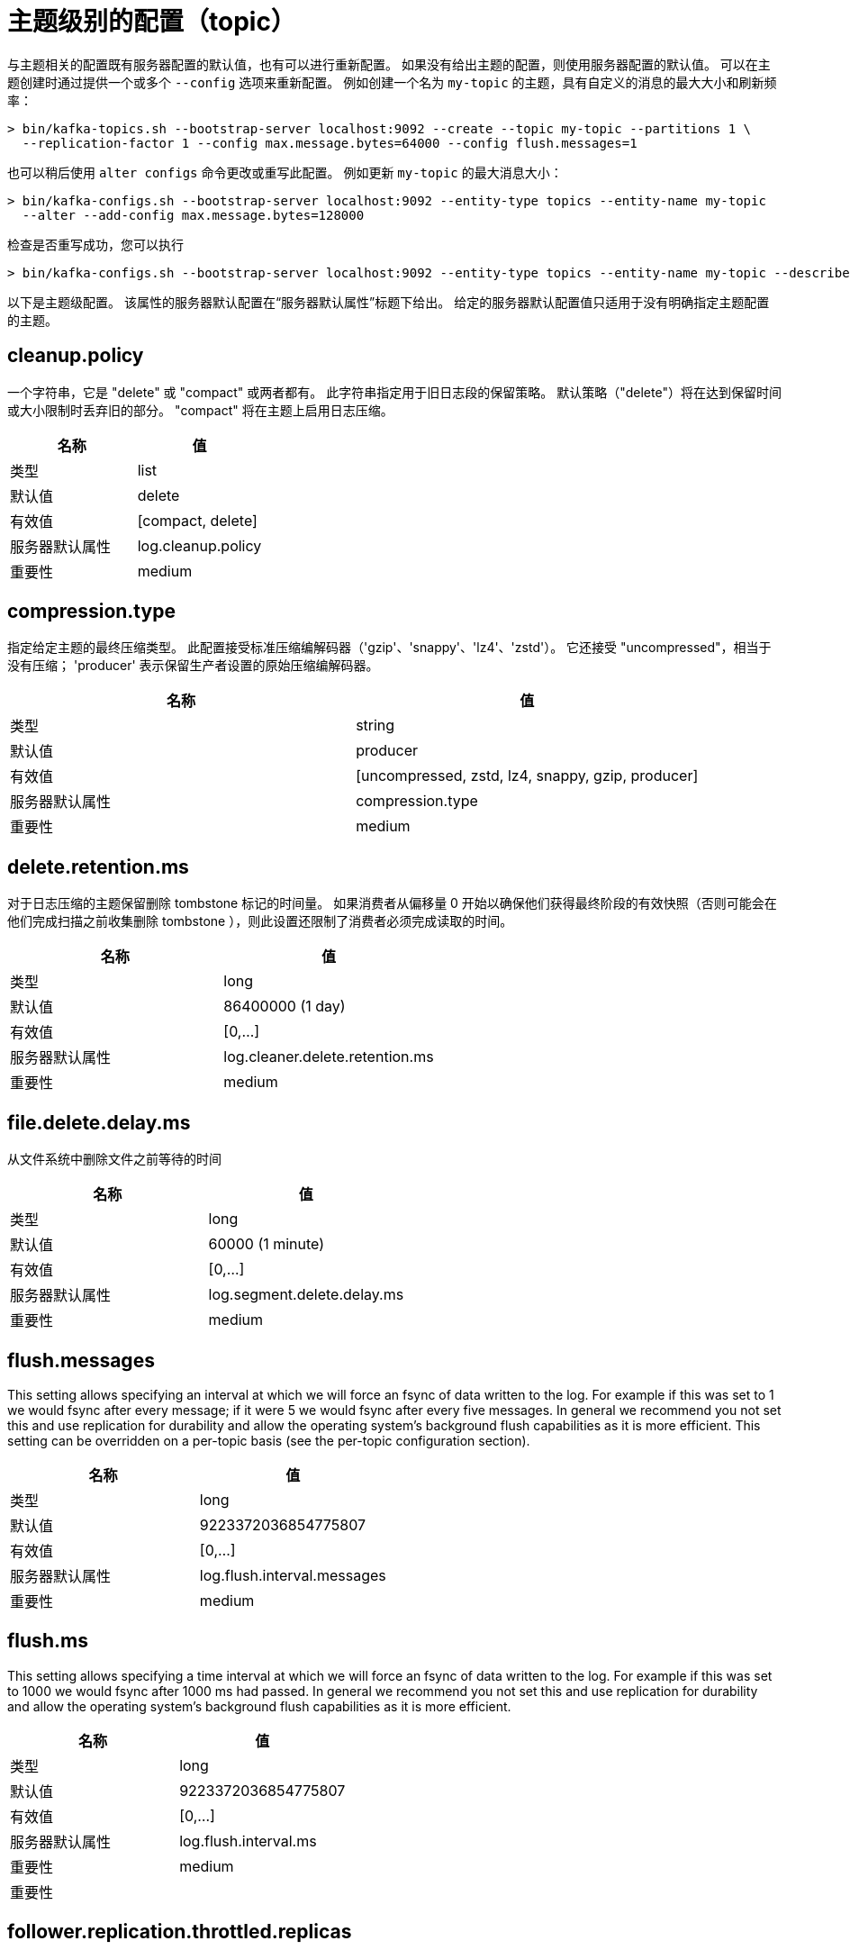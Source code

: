 [[kafka-topicconfigs]]
= 主题级别的配置（topic）

与主题相关的配置既有服务器配置的默认值，也有可以进行重新配置。 如果没有给出主题的配置，则使用服务器配置的默认值。
可以在主题创建时通过提供一个或多个  `--config` 选项来重新配置。 例如创建一个名为 `my-topic` 的主题，具有自定义的消息的最大大小和刷新频率：

[source,shell]
----
> bin/kafka-topics.sh --bootstrap-server localhost:9092 --create --topic my-topic --partitions 1 \
  --replication-factor 1 --config max.message.bytes=64000 --config flush.messages=1
----

也可以稍后使用 `alter configs` 命令更改或重写此配置。 例如更新 `my-topic` 的最大消息大小：

[source,shell]
----
> bin/kafka-configs.sh --bootstrap-server localhost:9092 --entity-type topics --entity-name my-topic
  --alter --add-config max.message.bytes=128000
----

检查是否重写成功，您可以执行

[source,shell]
----
> bin/kafka-configs.sh --bootstrap-server localhost:9092 --entity-type topics --entity-name my-topic --describe
----

以下是主题级配置。 该属性的服务器默认配置在“服务器默认属性”标题下给出。 给定的服务器默认配置值只适用于没有明确指定主题配置的主题。

== cleanup.policy

一个字符串，它是 "delete" 或 "compact" 或两者都有。 此字符串指定用于旧日志段的保留策略。 默认策略（"delete"）将在达到保留时间或大小限制时丢弃旧的部分。 "compact" 将在主题上启用日志压缩。

|===
| 名称 | 值

| 类型
| list

| 默认值
| delete

| 有效值
| [compact, delete]

| 服务器默认属性
| log.cleanup.policy

| 重要性
| medium
|===

== compression.type

指定给定主题的最终压缩类型。 此配置接受标准压缩编解码器（'gzip'、'snappy'、'lz4'、'zstd'）。 它还接受 "uncompressed"，相当于没有压缩； 'producer' 表示保留生产者设置的原始压缩编解码器。

|===
| 名称 | 值

| 类型
| string

| 默认值
| producer

| 有效值
| [uncompressed, zstd, lz4, snappy, gzip, producer]

| 服务器默认属性
| compression.type

| 重要性
| medium
|===


== delete.retention.ms

对于日志压缩的主题保留删除 tombstone 标记的时间量。 如果消费者从偏移量 0 开始以确保他们获得最终阶段的有效快照（否则可能会在他们完成扫描之前收集删除 tombstone ），则此设置还限制了消费者必须完成读取的时间。

|===
| 名称 | 值

| 类型
| long

| 默认值
| 86400000 (1 day)

| 有效值
| [0,...]

| 服务器默认属性
| log.cleaner.delete.retention.ms

| 重要性
| medium
|===

== file.delete.delay.ms

从文件系统中删除文件之前等待的时间

|===
| 名称 | 值

| 类型
| long

| 默认值
| 60000 (1 minute)

| 有效值
| [0,...]

| 服务器默认属性
| log.segment.delete.delay.ms

| 重要性
| medium
|===

== flush.messages

This setting allows specifying an interval at which we will force an fsync of data written to the log. For example if this was set to 1 we would fsync after every message; if it were 5 we would fsync after every five messages. In general we recommend you not set this and use replication for durability and allow the operating system's background flush capabilities as it is more efficient. This setting can be overridden on a per-topic basis (see the per-topic configuration section).

|===
| 名称 | 值

| 类型
| long

| 默认值
| 9223372036854775807

| 有效值
| [0,...]

| 服务器默认属性
| log.flush.interval.messages

| 重要性
| medium
|===

== flush.ms

This setting allows specifying a time interval at which we will force an fsync of data written to the log. For example if this was set to 1000 we would fsync after 1000 ms had passed. In general we recommend you not set this and use replication for durability and allow the operating system's background flush capabilities as it is more efficient.

|===
| 名称 | 值

| 类型
| long

| 默认值
| 9223372036854775807

| 有效值
| [0,...]

| 服务器默认属性
| log.flush.interval.ms

| 重要性
| medium

| 重要性
|
|===

== follower.replication.throttled.replicas

A list of replicas for which log replication should be throttled on the follower side. The list should describe a set of replicas in the form [PartitionId]:[BrokerId],[PartitionId]:[BrokerId]:... or alternatively the wildcard '*' can be used to throttle all replicas for this topic.

|===
| 名称 | 值

| 类型
| list

| 默认值
| ""

| 有效值
| [partitionId]:[brokerId],[partitionId]:[brokerId],...

| 服务器默认属性
| follower.replication.throttled.replicas

| 重要性
| medium
|===

== index.interval.bytes

This setting controls how frequently Kafka adds an index entry to its offset index. The default setting ensures that we index a message roughly every 4096 bytes. More indexing allows reads to jump closer to the exact position in the log but makes the index larger. You probably don't need to change this.

|===
| 名称 | 值

| 类型
| int

| 默认值
| 4096 (4 kibibytes)

| 有效值
| [0,...]

| 服务器默认属性
| log.index.interval.bytes

| 重要性
| medium
|===

== leader.replication.throttled.replicas

A list of replicas for which log replication should be throttled on the leader side. The list should describe a set of replicas in the form [PartitionId]:[BrokerId],[PartitionId]:[BrokerId]:... or alternatively the wildcard '*' can be used to throttle all replicas for this topic.

|===
| 名称 | 值

| 类型
| list

| 默认值
| ""

| 有效值
| [partitionId]:[brokerId],[partitionId]:[brokerId],...

| 服务器默认属性
| leader.replication.throttled.replicas

| 重要性
| medium
|===

== local.retention.bytes

The maximum size of local log segments that can grow for a partition before it deletes the old segments. Default value is -2, it represents `retention.bytes` value to be used. The effective value should always be less than or equal to `retention.bytes` value.

|===
| 名称 | 值

| 类型
| long

| 默认值
| -2

| 有效值
| [-2,...]

| 服务器默认属性
| null

| 重要性
| medium
|===

== max.compaction.lag.ms

The maximum time a message will remain ineligible for compaction in the log. Only applicable for logs that are being compacted.

|===
| 名称 | 值

| 类型
| long

| 默认值
| 9223372036854775807

| 有效值
| [1,...]

| 服务器默认属性
| log.cleaner.max.compaction.lag.ms

| 重要性
| medium
|===

== max.message.bytes

The largest record batch size allowed by Kafka (after compression if compression is enabled). If this is increased and there are consumers older than 0.10.2, the consumers' fetch size must also be increased so that they can fetch record batches this large. In the latest message format version, records are always grouped into batches for efficiency. In previous message format versions, uncompressed records are not grouped into batches and this limit only applies to a single record in that case.

|===
| 名称 | 值

| 类型
| int

| 默认值
| 1048588

| 有效值
| [0,...]

| 服务器默认属性
| message.max.bytes

| 重要性
| medium
|===

== message.format.version

[DEPRECATED] Specify the message format version the broker will use to append messages to the logs. The value of this config is always assumed to be `3.0` if `inter.broker.protocol.version` is 3.0 or higher (the actual config value is ignored). Otherwise, the value should be a valid ApiVersion. Some examples are: 0.10.0, 1.1, 2.8, 3.0. By setting a particular message format version, the user is certifying that all the existing messages on disk are smaller or equal than the specified version. Setting this value incorrectly will cause consumers with older versions to break as they will receive messages with a format that they don't understand.

|===
| 名称 | 值

| 类型
| string

| 默认值
| 3.0-IV1

| 有效值
| [0.8.0, 0.8.1, 0.8.2, 0.9.0, 0.10.0-IV0, 0.10.0-IV1, 0.10.1-IV0, 0.10.1-IV1, 0.10.1-IV2, 0.10.2-IV0, 0.11.0-IV0, 0.11.0-IV1, 0.11.0-IV2, 1.0-IV0, 1.1-IV0, 2.0-IV0, 2.0-IV1, 2.1-IV0, 2.1-IV1, 2.1-IV2, 2.2-IV0, 2.2-IV1, 2.3-IV0, 2.3-IV1, 2.4-IV0, 2.4-IV1, 2.5-IV0, 2.6-IV0, 2.7-IV0, 2.7-IV1, 2.7-IV2, 2.8-IV0, 2.8-IV1, 3.0-IV0, 3.0-IV1]

| 服务器默认属性
| log.message.format.version

| 重要性
| medium
|===

== message.timestamp.difference.max.ms

The maximum difference allowed between the timestamp when a broker receives a message and the timestamp specified in the message. If message.timestamp.type=CreateTime, a message will be rejected if the difference in timestamp exceeds this threshold. This configuration is ignored if message.timestamp.type=LogAppendTime.

|===
| 名称 | 值

| 类型
| long

| 默认值
| 9223372036854775807

| 有效值
| [0,...]

| 服务器默认属性
| log.message.timestamp.difference.max.ms

| 重要性
| medium
|===

== message.timestamp.type

Define whether the timestamp in the message is message create time or log append time. The value should be either `CreateTime` or `LogAppendTime`

|===
| 名称 | 值

| 类型
| string

| 默认值
| CreateTime

| 有效值
| [CreateTime, LogAppendTime]

| 服务器默认属性
| log.message.timestamp.type

| 重要性
| medium
|===

== min.cleanable.dirty.ratio

This configuration controls how frequently the log compactor will attempt to clean the log (assuming log compaction is enabled). By default we will avoid cleaning a log where more than 50% of the log has been compacted. This ratio bounds the maximum space wasted in the log by duplicates (at 50% at most 50% of the log could be duplicates). A higher ratio will mean fewer, more efficient cleanings but will mean more wasted space in the log. If the max.compaction.lag.ms or the min.compaction.lag.ms configurations are also specified, then the log compactor considers the log to be eligible for compaction as soon as either: (i) the dirty ratio threshold has been met and the log has had dirty (uncompacted) records for at least the min.compaction.lag.ms duration, or (ii) if the log has had dirty (uncompacted) records for at most the max.compaction.lag.ms period.

|===
| 名称 | 值

| 类型
| double

| 默认值
| 0.5

| 有效值
| [0,...,1]

| 服务器默认属性
| log.cleaner.min.cleanable.ratio

| 重要性
| medium
|===

== min.compaction.lag.ms

The minimum time a message will remain uncompacted in the log. Only applicable for logs that are being compacted.

|===
| 名称 | 值

| 类型
| long

| 默认值
| 0

| 有效值
| [0,...]

| 服务器默认属性
| log.cleaner.min.compaction.lag.ms

| 重要性
| medium
|===

== min.insync.replicas

When a producer sets acks to "all" (or "-1"), this configuration specifies the minimum number of replicas that must acknowledge a write for the write to be considered successful. If this minimum cannot be met, then the producer will raise an exception (either NotEnoughReplicas or NotEnoughReplicasAfterAppend).
When used together, min.insync.replicas and acks allow you to enforce greater durability guarantees. A typical scenario would be to create a topic with a replication factor of 3, set min.insync.replicas to 2, and produce with acks of "all". This will ensure that the producer raises an exception if a majority of replicas do not receive a write.

|===
| 名称 | 值

| 类型
| int

| 默认值
| 1

| 有效值
| [1,...]

| 服务器默认属性
| min.insync.replicas

| 重要性
| medium
|===

== preallocate

True if we should preallocate the file on disk when creating a new log segment.

|===
| 名称 | 值

| 类型
| boolean

| 默认值
| false

| 有效值
|

| 服务器默认属性
| log.preallocate

| 重要性
| medium
|===

== remote.storage.enable

To enable tier storage for a topic, set `remote.storage.enable` as true. You can not disable this config once it is enabled. It will be provided in future versions.

|===
| 名称 | 值

| 类型
| boolean

| 默认值
| false

| 有效值
|

| 服务器默认属性
| null

| 重要性
| medium
|===

== retention.bytes

This configuration controls the maximum size a partition (which consists of log segments) can grow to before we will discard old log segments to free up space if we are using the "delete" retention policy. By default there is no size limit only a time limit. Since this limit is enforced at the partition level, multiply it by the number of partitions to compute the topic retention in bytes.

|===
| 名称 | 值

| 类型
| long

| 默认值
| -1

| 有效值
|

| 服务器默认属性
| log.retention.bytes

| 重要性
| medium
|===

== retention.ms

This configuration controls the maximum time we will retain a log before we will discard old log segments to free up space if we are using the "delete" retention policy. This represents an SLA on how soon consumers must read their data. If set to -1, no time limit is applied.

|===
| 名称 | 值

| 类型
| long

| 默认值
| 604800000 (7 days)

| 有效值
| [-1,...]

| 服务器默认属性
| log.retention.ms

| 重要性
| medium
|===

== segment.bytes

This configuration controls the segment file size for the log. Retention and cleaning is always done a file at a time so a larger segment size means fewer files but less granular control over retention.

|===
| 名称 | 值

| 类型
| int

| 默认值
| 1073741824 (1 gibibyte)

| 有效值
| [14,...]

| 服务器默认属性
| log.segment.bytes

| 重要性
| medium
|===

== segment.index.bytes

This configuration controls the size of the index that maps offsets to file positions. We preallocate this index file and shrink it only after log rolls. You generally should not need to change this setting.

|===
| 名称 | 值

| 类型
| int

| 默认值
| 10485760 (10 mebibytes)

| 有效值
| [0,...]

| 服务器默认属性
| log.index.size.max.bytes

| 重要性
| medium
|===

== segment.jitter.ms

The maximum random jitter subtracted from the scheduled segment roll time to avoid thundering herds of segment rolling

|===
| 名称 | 值

| 类型
| long

| 默认值
| 0

| 有效值
| [0,...]

| 服务器默认属性
| log.roll.jitter.ms

| 重要性
| medium
|===

== segment.ms

This configuration controls the period of time after which Kafka will force the log to roll even if the segment file isn't full to ensure that retention can delete or compact old data.

|===
| 名称 | 值

| 类型
| long

| 默认值
| 604800000 (7 days)

| 有效值
| [1,...]

| 服务器默认属性
| log.roll.ms

| 重要性
| medium
|===

== unclean.leader.election.enable

Indicates whether to enable replicas not in the ISR set to be elected as leader as a last resort, even though doing so may result in data loss.

|===
| 名称 | 值

| 类型
| boolean

| 默认值
| false

| 有效值
|

| 服务器默认属性
| unclean.leader.election.enable

| 重要性
| medium
|===

== message.downconversion.enable

This configuration controls whether down-conversion of message formats is enabled to satisfy consume requests. When set to false, broker will not perform down-conversion for consumers expecting an older message format. The broker responds with UNSUPPORTED_VERSION error for consume requests from such older clients. This configurationdoes not apply to any message format conversion that might be required for replication to followers.

|===
| 名称 | 值

| 类型
| boolean

| 默认值
| true

| 有效值
|

| 服务器默认属性
| log.message.downconversion.enable

| 重要性
| low
|===
